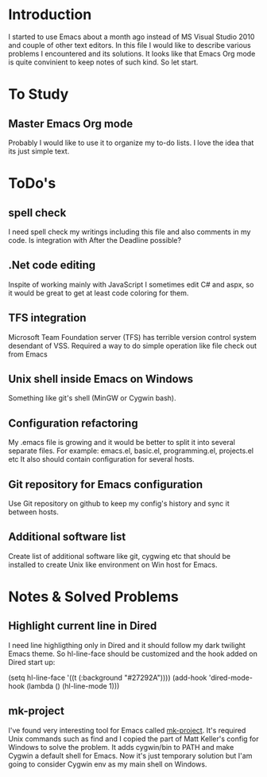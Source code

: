 * Introduction
  I started to use Emacs about a month ago instead of MS Visual Studio 2010 and couple of other text editors.
  In this file I would like to describe various problems I encountered and its solutions.
  It looks like that Emacs Org mode is quite convinient to keep notes of such kind.
  So let start.


* To Study

** Master Emacs Org mode
   Probably I would like to use it to organize my to-do lists.
   I love the idea that its just simple text.


* ToDo's

** spell check
   I need spell check my writings including this file and also comments in my code.
   Is integration with After the Deadline possible?

** .Net code editing
   Inspite of working mainly with JavaScript I sometimes edit C# and aspx,
   so it would be great to get at least code coloring for them.

** TFS integration
   Microsoft Team Foundation server (TFS) has terrible version control system desendant of VSS.
   Required a way to do simple operation like file check out from Emacs
   
** Unix shell inside Emacs on Windows
   Something like git's shell (MinGW or Cygwin bash).

** Configuration refactoring
   My .emacs file is growing and it would be better to split it into several separate files.
   For example: emacs.el, basic.el, programming.el, projects.el etc
   It also should contain configuration for several hosts.

** Git repository for Emacs configuration
   Use Git repository on github to keep my config's history and sync it between hosts.

** Additional software list
   Create list of additional software like git, cygwing etc that should be installed 
   to create Unix like environment on Win host for Emacs.


* Notes & Solved Problems

** Highlight current line in Dired
   I need line highligthing only in Dired and it should follow my dark twilight Emacs theme.
   So hl-line-face should be customized and the hook added on Dired start up:
   
   (setq hl-line-face '((t (:background "#27292A"))))
   (add-hook 'dired-mode-hook (lambda () (hl-line-mode 1)))

** mk-project
   I've found very interesting tool for Emacs called [[http://github.com/mattkeller/mk-project][mk-project]].
   It's required Unix commands such as find and I copied the part of Matt Keller's config
   for Windows to solve the problem. It adds cygwin/bin to PATH and make Cygwin a default shell for Emacs.
   Now it's just temporary solution but I'am going to consider Cygwin env as my main shell on Windows.


   
